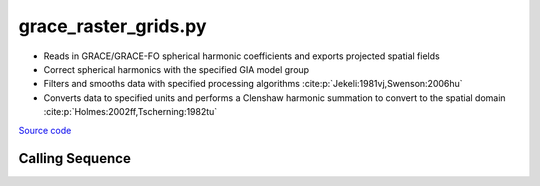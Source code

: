 =====================
grace_raster_grids.py
=====================

- Reads in GRACE/GRACE-FO spherical harmonic coefficients and exports projected spatial fields
- Correct spherical harmonics with the specified GIA model group
- Filters and smooths data with specified processing algorithms :cite:p:`Jekeli:1981vj,Swenson:2006hu`
- Converts data to specified units and performs a Clenshaw harmonic summation to convert to the spatial domain :cite:p:`Holmes:2002ff,Tscherning:1982tu`

`Source code`__

.. __: https://github.com/tsutterley/gravity-toolkit/blob/main/scripts/grace_raster_grids.py

Calling Sequence
################

.. argparse::
    :filename: grace_raster_grids.py
    :func: arguments
    :prog: grace_raster_grids.py
    :nodescription:
    :nodefault:

    --love -n : @after
        * ``0``: Han and Wahr (1995) values from PREM :cite:p:`Han:1995go`
        * ``1``: Gegout (2005) values from PREM :cite:p:`Gegout:2010gc`
        * ``2``: Wang et al. (2012) values from PREM :cite:p:`Wang:2012gc`
        * ``3``: Wang et al. (2012) values from PREM with hard sediment :cite:p:`Wang:2012gc`
        * ``4``: Wang et al. (2012) values from PREM with soft sediment :cite:p:`Wang:2012gc`

    --reference : @after
        * ``'CF'``: Center of Surface Figure
        * ``'CM'``: Center of Mass of Earth System
        * ``'CE'``: Center of Mass of Solid Earth

    --gia -G : @after
        * ``'IJ05-R2'``: Ivins R2 GIA Models :cite:p:`Ivins:2013cq`
        * ``'W12a'``: Whitehouse GIA Models :cite:p:`Whitehouse:2012jj`
        * ``'SM09'``: Simpson/Milne GIA Models :cite:p:`Simpson:2009hg`
        * ``'ICE6G'``: ICE-6G GIA Models :cite:p:`Peltier:2015bo`
        * ``'Wu10'``: Wu (2010) GIA Correction :cite:p:`Wu:2010dq`
        * ``'AW13-ICE6G'``: Geruo A ICE-6G GIA Models :cite:p:`A:2013kh`
        * ``'AW13-IJ05'``: Geruo A IJ05-R2 GIA Models :cite:p:`A:2013kh`
        * ``'Caron'``: Caron JPL GIA Assimilation :cite:p:`Caron:2018ba`
        * ``'ICE6G-D'``: ICE-6G Version-D GIA Models :cite:p:`Peltier:2018dp`
        * ``'ascii'``: reformatted GIA in ascii format
        * ``'netCDF4'``: reformatted GIA in netCDF4 format
        * ``'HDF5'``: reformatted GIA in HDF5 format

    --geocenter : @after
        * ``None``
        * ``'Tellus'``: GRACE/GRACE-FO TN-13 coefficients from PO.DAAC
        * ``'SLR'``: satellite laser ranging coefficients from CSR
        * ``'UCI'``: Sutterley and Velicogna coefficients, Remote Sensing (2019)
        * ``'Swenson'``: GRACE-derived coefficients from Sean Swenson
        * ``'GFZ'``: GRACE/SLR derived coefficients from GFZ GravIS

    --slr-c20 : @replace
        Replace *C*\ :sub:`20` coefficients with SLR values

        * ``None``: use original values
        * ``'CSR'``: use values from CSR (TN-07, TN-09, TN-11)
        * ``'GFZ'``: use values from GFZ
        * ``'GSFC'``: use values from GSFC (TN-14)

    --slr-21 X : @replace
        Replace *C*\ :sub:`21` and *S*\ :sub:`21` coefficients with SLR values

        * ``None``: use original values
        * ``'CSR'``: use values from CSR
        * ``'GFZ'``: use values from GFZ GravIS
        * ``'GSFC'``: use values from GSFC

    --slr-22 : @replace
        Replace *C*\ :sub:`22` and *S*\ :sub:`22` coefficients with SLR values

        * ``None``: use original values
        * ``'CSR'``: use values from CSR
        * ``'GSFC'``: use values from GSFC

    --slr-c30 : @replace
        Replace *C*\ :sub:`30` coefficients with SLR values

        * ``None``: use original values
        * ``'CSR'``: use values from CSR (5\ |times|\ 5 with 6,1)
        * ``'GFZ'``: use values from GFZ GravIS
        * ``'GSFC'``: use values from GSFC (TN-14)
        * ``'LARES'``: use filtered values from CSR

    --slr-c40 : @replace
        Replace *C*\ :sub:`40` coefficients with SLR values

        * ``None``: use original values
        * ``'CSR'``: use values from CSR (5\ |times|\ 5 with 6,1)
        * ``'GSFC'``: use values from GSFC
        * ``'LARES'``: use filtered values from CSR

    --slr-c50 : @replace
        Replace *C*\ :sub:`50` coefficients with SLR values

        * ``None``: use original values
        * ``'CSR'``: use values from CSR (5\ |times|\ 5 with 6,1)
        * ``'GSFC'``: use values from GSFC
        * ``'LARES'``: use filtered values from CSR

    --units -U : @after
        * ``1``: cm of water thickness
        * ``2``: mm of geoid height
        * ``3``: mm of elastic crustal deformation
        * ``4``: |mu|\ Gal gravitational perturbation
        * ``5``: mbar equivalent surface pressure

    --projection : @after
        * ``4326``: latitude and longitude coordinates on WGS84 reference ellipsoid

.. |mu|      unicode:: U+03BC .. GREEK SMALL LETTER MU

.. |times|      unicode:: U+00D7 .. MULTIPLICATION SIGN
